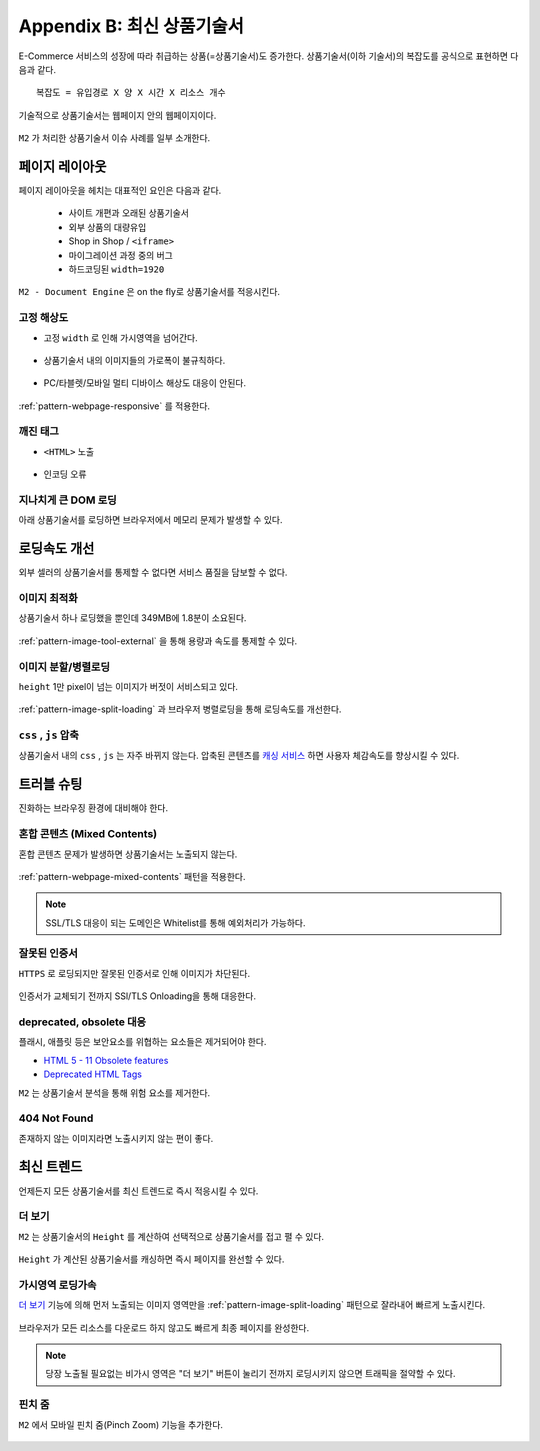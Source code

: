 ﻿.. _appendix-itemup:

Appendix B: 최신 상품기술서
******************

E-Commerce 서비스의 성장에 따라 취급하는 상품(=상품기술서)도 증가한다.
상품기술서(이하 기술서)의 복잡도를 공식으로 표현하면 다음과 같다. :: 

   복잡도 = 유입경로 X 양 X 시간 X 리소스 개수


기술적으로 상품기술서는 웹페이지 안의 웹페이지이다.

.. figure:: img/item01.png
   :align: center


``M2`` 가 처리한 상품기술서 이슈 사례를 일부 소개한다.



페이지 레이아웃
====================================

페이지 레이아웃을 헤치는 대표적인 요인은 다음과 같다.

   - 사이트 개편과 오래된 상품기술서
   - 외부 상품의 대량유입
   - Shop in Shop / ``<iframe>``
   - 마이그레이션 과정 중의 버그
   - 하드코딩된 ``width=1920``

``M2 - Document Engine`` 은 on the fly로 상품기술서를 적응시킨다.


고정 해상도
------------------------------------

-  고정 ``width`` 로 인해 가시영역을 넘어간다.

   .. figure:: img/item03.png
      :align: center


-  상품기술서 내의 이미지들의 가로폭이 불규칙하다.

   .. figure:: img/item02.png
      :align: center


-  PC/타블렛/모바일 멀티 디바이스 해상도 대응이 안된다.

   .. figure:: img/item04.png
      :align: center


:ref:`pattern-webpage-responsive` 를 적용한다.


깨진 태그
------------------------------------

-  ``<HTML>`` 노출

   .. figure:: img/item06.png
      :align: center


-  인코딩 오류

   .. figure:: img/item05.png
      :align: center


지나치게 큰 DOM 로딩
------------------------------------

아래 상품기술서를 로딩하면 브라우저에서 메모리 문제가 발생할 수 있다.

.. figure:: img/item09.png
   :align: center



로딩속도 개선
====================================

외부 셀러의 상품기술서를 통제할 수 없다면 서비스 품질을 담보할 수 없다.


이미지 최적화
------------------------------------

상품기술서 하나 로딩했을 뿐인데 349MB에 1.8분이 소요된다.

.. figure:: img/item10.png
   :align: center


:ref:`pattern-image-tool-external` 을 통해 용량과 속도를 통제할 수 있다.



이미지 분할/병렬로딩
------------------------------------

``height`` 1만 pixel이 넘는 이미지가 버젓이 서비스되고 있다. 

.. figure:: img/item11.png
   :align: center


:ref:`pattern-image-split-loading` 과 브라우저 병렬로딩을 통해 로딩속도를 개선한다.



``css`` , ``js`` 압축
------------------------------------

상품기술서 내의 ``css`` , ``js`` 는 자주 바뀌지 않는다.
압축된 콘텐츠를 `캐싱 서비스 <https://m2-kr.readthedocs.io/ko/latest/guide/caching.html>`_ 하면 사용자 체감속도를 향상시킬 수 있다.



트러블 슈팅
====================================

진화하는 브라우징 환경에 대비해야 한다.


혼합 콘텐츠 (Mixed Contents)
------------------------------------

혼합 콘텐츠 문제가 발생하면 상품기술서는 노출되지 않는다.

.. figure:: img/item13.png
   :align: center

:ref:`pattern-webpage-mixed-contents` 패턴을 적용한다.


.. note::

   SSL/TLS 대응이 되는 도메인은 Whitelist를 통해 예외처리가 가능하다.



잘못된 인증서
------------------------------------

``HTTPS`` 로 로딩되지만 잘못된 인증서로 인해 이미지가 차단된다.

.. figure:: img/item17.png
   :align: center

인증서가 교체되기 전까지 SSl/TLS Onloading을 통해 대응한다.



deprecated, obsolete 대응
------------------------------------

플래시, 애플릿 등은 보안요소를 위협하는 요소들은 제거되어야 한다.

-  `HTML 5 - 11 Obsolete features <https://www.w3.org/TR/2014/REC-html5-20141028/obsolete.html>`_
-  `Deprecated HTML Tags <https://www.w3docs.com/learn-html/deprecated-html-tags.html>`_


``M2`` 는 상품기술서 분석을 통해 위험 요소를 제거한다.


404 Not Found
------------------------------------

존재하지 않는 이미지라면 노출시키지 않는 편이 좋다.

.. figure:: img/item08.png
   :align: center




최신 트렌드
====================================

언제든지 모든 상품기술서를 최신 트렌드로 즉시 적응시킬 수 있다.


더 보기
------------------------------------

``M2`` 는 상품기술서의 ``Height`` 를 계산하여 선택적으로 상품기술서를 접고 펼 수 있다.

.. figure:: img/item14.png
   :align: center


``Height`` 가 계산된 상품기술서를 캐싱하면 즉시 페이지를 완선할 수 있다.



가시영역 로딩가속
------------------------------------

`더 보기`_ 기능에 의해 먼저 노출되는 이미지 영역만을 :ref:`pattern-image-split-loading` 패턴으로 잘라내어 빠르게 노출시킨다.

.. figure:: img/item16.png
   :align: center


브라우저가 모든 리소스를 다운로드 하지 않고도 빠르게 최종 페이지를 완성한다.


.. note::

   당장 노출될 필요없는 비가시 영역은 "더 보기" 버튼이 눌리기 전까지 로딩시키지 않으면 트래픽을 절약할 수 있다.



핀치 줌
------------------------------------

``M2`` 에서 모바일 핀치 줌(Pinch Zoom) 기능을 추가한다.

.. figure:: img/item15.png
   :align: center
